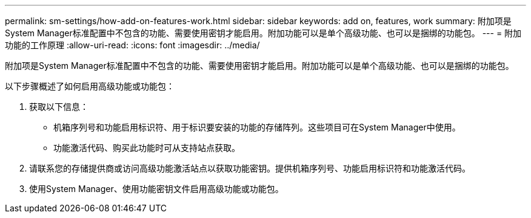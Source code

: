 ---
permalink: sm-settings/how-add-on-features-work.html 
sidebar: sidebar 
keywords: add on, features, work 
summary: 附加项是System Manager标准配置中不包含的功能、需要使用密钥才能启用。附加功能可以是单个高级功能、也可以是捆绑的功能包。 
---
= 附加功能的工作原理
:allow-uri-read: 
:icons: font
:imagesdir: ../media/


[role="lead"]
附加项是System Manager标准配置中不包含的功能、需要使用密钥才能启用。附加功能可以是单个高级功能、也可以是捆绑的功能包。

以下步骤概述了如何启用高级功能或功能包：

. 获取以下信息：
+
** 机箱序列号和功能启用标识符、用于标识要安装的功能的存储阵列。这些项目可在System Manager中使用。
** 功能激活代码、购买此功能时可从支持站点获取。


. 请联系您的存储提供商或访问高级功能激活站点以获取功能密钥。提供机箱序列号、功能启用标识符和功能激活代码。
. 使用System Manager、使用功能密钥文件启用高级功能或功能包。

